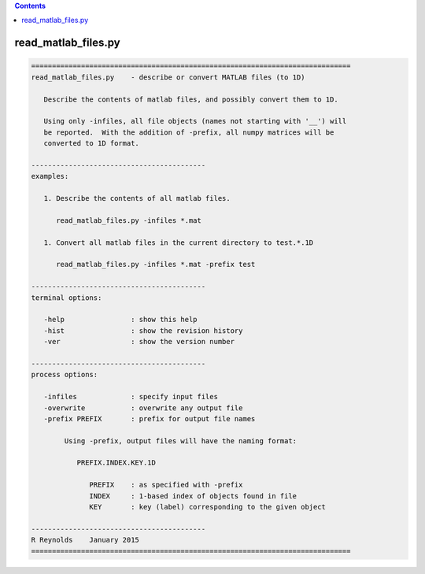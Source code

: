.. contents:: 
    :depth: 4 

********************
read_matlab_files.py
********************

.. code-block:: none

    
    =============================================================================
    read_matlab_files.py    - describe or convert MATLAB files (to 1D)
    
       Describe the contents of matlab files, and possibly convert them to 1D.
    
       Using only -infiles, all file objects (names not starting with '__') will
       be reported.  With the addition of -prefix, all numpy matrices will be
       converted to 1D format.
    
    ------------------------------------------
    examples:
    
       1. Describe the contents of all matlab files.
    
          read_matlab_files.py -infiles *.mat
    
       1. Convert all matlab files in the current directory to test.*.1D
    
          read_matlab_files.py -infiles *.mat -prefix test
    
    ------------------------------------------
    terminal options:
    
       -help                : show this help
       -hist                : show the revision history
       -ver                 : show the version number
    
    ------------------------------------------
    process options:
    
       -infiles             : specify input files
       -overwrite           : overwrite any output file
       -prefix PREFIX       : prefix for output file names
    
            Using -prefix, output files will have the naming format:
    
               PREFIX.INDEX.KEY.1D
    
                  PREFIX    : as specified with -prefix
                  INDEX     : 1-based index of objects found in file
                  KEY       : key (label) corresponding to the given object
    
    ------------------------------------------
    R Reynolds    January 2015
    =============================================================================
